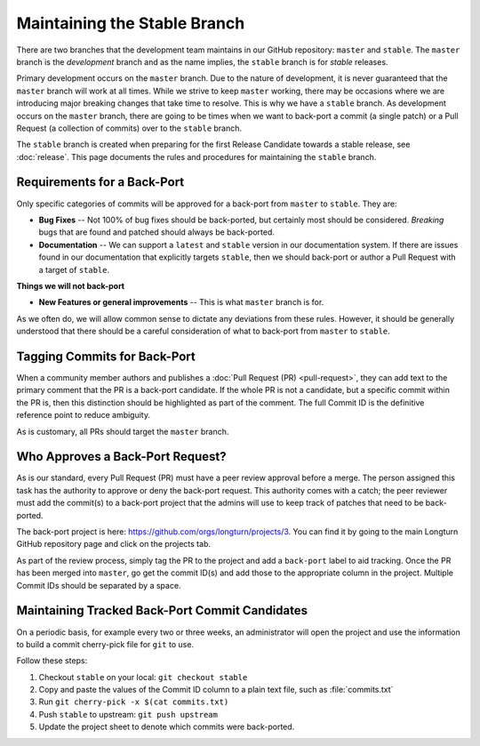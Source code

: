 .. SPDX-License-Identifier: GPL-3.0-or-later
.. SPDX-FileCopyrightText: James Robertson <jwrober@gmail.com>
.. SPDX-FileCopyrightText: Louis Moureaux <m_louis30@yahoo.com>

Maintaining the Stable Branch
*****************************

There are two branches that the development team maintains in our GitHub repository: ``master`` and
``stable``. The ``master`` branch is the :emphasis:`development` branch and as the name implies, the
``stable`` branch is for :emphasis:`stable` releases.

Primary development occurs on the ``master`` branch. Due to the nature of development, it is never guaranteed
that the ``master`` branch will work at all times. While we strive to keep ``master`` working, there may be
occasions where we are introducing major breaking changes that take time to resolve. This is why we have a
``stable`` branch. As development occurs on the ``master`` branch, there are going to be times when we want to
back-port a commit (a single patch) or a Pull Request (a collection of commits) over to the ``stable`` branch.

The ``stable`` branch is created when preparing for the first Release Candidate towards a stable release, see
:doc:`release`.
This page documents the rules and procedures for maintaining the ``stable`` branch.

Requirements for a Back-Port
============================

Only specific categories of commits will be approved for a back-port from ``master`` to ``stable``. They are:

* :strong:`Bug Fixes` -- Not 100% of bug fixes should be back-ported, but certainly most should be considered.
  `Breaking` bugs that are found and patched should always be back-ported.
* :strong:`Documentation` -- We can support a ``latest`` and ``stable`` version in our documentation system.
  If there are issues found in our documentation that explicitly targets ``stable``, then we should back-port
  or author a Pull Request with a target of ``stable``.

:strong:`Things we will not back-port`

* :strong:`New Features or general improvements` -- This is what ``master`` branch is for.

As we often do, we will allow common sense to dictate any deviations from these rules. However, it should be
generally understood that there should be a careful consideration of what to back-port from ``master`` to
``stable``.

Tagging Commits for Back-Port
=============================

When a community member authors and publishes a :doc:`Pull Request (PR) <pull-request>`, they can add text to
the primary comment that the PR is a back-port candidate. If the whole PR is not a candidate, but a specific
commit within the PR is, then this distinction should be highlighted as part of the comment. The full Commit
ID is the definitive reference point to reduce ambiguity.

As is customary, all PRs should target the ``master`` branch.

Who Approves a Back-Port Request?
=================================

As is our standard, every Pull Request (PR) must have a peer review approval before a merge. The person
assigned this task has the authority to approve or deny the back-port request. This authority comes with a
catch; the peer reviewer must add the commit(s) to a back-port project that the admins will use to keep track
of patches that need to be back-ported.

The back-port project is here: https://github.com/orgs/longturn/projects/3. You can find it by going to the
main Longturn GitHub repository page and click on the projects tab.

As part of the review process, simply tag the PR to the project and add a ``back-port`` label to aid tracking.
Once the PR has been merged into ``master``, go get the commit ID(s) and add those to the appropriate column
in the project. Multiple Commit IDs should be separated by a space.

Maintaining Tracked Back-Port Commit Candidates
===============================================

On a periodic basis, for example every two or three weeks, an administrator will open the project and use the
information to build a commit cherry-pick file for ``git`` to use.

Follow these steps:

#. Checkout ``stable`` on your local: ``git checkout stable``
#. Copy and paste the values of the Commit ID column to a plain text file, such as :file:`commits.txt`
#. Run ``git cherry-pick -x $(cat commits.txt)``
#. Push ``stable`` to upstream: ``git push upstream``
#. Update the project sheet to denote which commits were back-ported.

